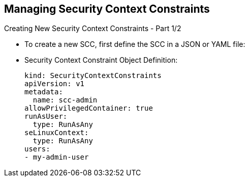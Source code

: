 == Managing Security Context Constraints
:noaudio:

.Creating New Security Context Constraints - Part 1/2

* To create a new SCC, first define the SCC in a JSON or YAML file:
* Security Context Constraint Object Definition:
+
----
kind: SecurityContextConstraints
apiVersion: v1
metadata:
  name: scc-admin
allowPrivilegedContainer: true
runAsUser:
  type: RunAsAny
seLinuxContext:
  type: RunAsAny
users:
- my-admin-user
----

ifdef::showscript[]
=== Transcript
To create a new SCC, first define the SCC in a JSON or YAML file similar to the
example before you.
endif::showscript[]

